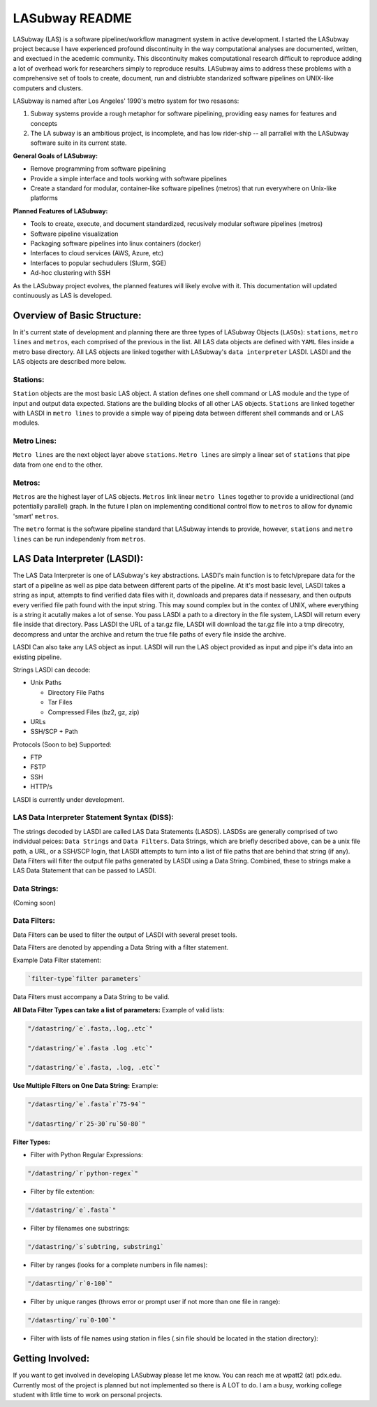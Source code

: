 .. _README.rst

***************
LASubway README
***************

LASubway (LAS) is a software pipeliner/workflow managment system in active development. I started the LASubway project because I have experienced profound discontinuity in the way computational analyses are documented, written, and exectued in the acedemic community. This discontinuity makes computational research difficult to reproduce adding a lot of overhead work for researchers simply to reproduce results. LASubway aims to address these problems with a comprehensive set of tools to create, document, run and distriubte standarized software pipelines on UNIX-like computers and clusters.

LASubway is named after Los Angeles' 1990's metro system for two resasons:

1. Subway systems provide a rough metaphor for software pipelining, providing easy names for features and concepts
2. The LA subway is an ambitious project, is incomplete, and has low rider-ship -- all parrallel with the LASubway software suite in its current state.

**General Goals of LASubway:**

- Remove programming from software pipelining
- Provide a simple interface and tools working with software pipelines
- Create a standard for modular, container-like software pipelines (metros) that run everywhere on Unix-like platforms

**Planned Features of LASubway:**

- Tools to create, execute, and document standardized, recusively modular software pipelines (metros)
- Software pipeline visualization
- Packaging software pipelines into linux containers (docker)
- Interfaces to cloud services (AWS, Azure, etc)
- Interfaces to popular sechudulers (Slurm, SGE)
- Ad-hoc clustering with SSH

As the LASubway project evolves, the planned features will likely evolve with it. This documentation will updated continuously as LAS is developed.

Overview of Basic Structure:
============================

In it's current state of development and planning there are three types of LASubway Objects (``LASOs``): ``stations``, ``metro lines`` and ``metros``, each comprised of the previous in the list. All LAS data objects are defined with ``YAML`` files inside a metro base directory. All LAS objects are linked together with LASubway's ``data interpreter`` LASDI. LASDI and the LAS objects are described more below.

Stations:
---------

``Station`` objects are the most basic LAS object. A station defines one shell command or LAS module and the type of input and output data expected. Stations are the building blocks of all other LAS objects. ``Stations`` are linked together with LASDI in ``metro lines`` to provide a simple way of pipeing data between different shell commands and or LAS modules.

Metro Lines:
------------

``Metro lines`` are the next object layer above ``stations``. ``Metro lines`` are simply a linear set of ``stations`` that pipe data from one end to the other. 

Metros:
-------

``Metros`` are the highest layer of LAS objects. ``Metros`` link linear ``metro lines`` together to provide a unidirectional (and potentially parallel) graph. In the future I plan on implementing conditional control flow to ``metros`` to allow for dynamic 'smart' ``metros``. 

The ``metro`` format is the software pipeline standard that LASubway intends to provide, however, ``stations`` and ``metro lines`` can be run independenly from ``metros``.


LAS Data Interpreter (LASDI):
==========================================
The LAS Data Interpreter is one of LASubway's key abstractions. LASDI's main function is to fetch/prepare data for the start of a pipeline as well as pipe data between different parts of the pipeline. At it's most basic level, LASDI takes a string as input, attempts to find verified data files with it, downloads and prepares data if nessesary, and then outputs every verified file path found with the input string. This may sound complex but in the contex of UNIX, where everything is a string it acutally makes a lot of sense. You pass LASDI a path to a directory in the file system, LASDI will return every file inside that directory. Pass LASDI the URL of a tar.gz file, LASDI will download the tar.gz file into a tmp direcotry, decompress and untar the archive and return the true file paths of every file inside the archive. 

LASDI Can also take any LAS object as input. LASDI will run the LAS object provided as input and pipe it's data into an existing pipeline.

Strings LASDI can decode:

- Unix Paths

  - Directory File Paths
  - Tar Files
  - Compressed Files (bz2, gz, zip)

- URLs
- SSH/SCP + Path 

Protocols (Soon to be) Supported:

- FTP
- FSTP
- SSH
- HTTP/s

LASDI is currently under development.

LAS Data Interpreter Statement Syntax (DISS):
------------------------------------------

The strings decoded by LASDI are called LAS Data Statements (LASDS). LASDSs are generally comprised of two individual peices: ``Data Strings`` and ``Data Filters``. Data Strings, which are briefly described above, can be a unix file path, a URL, or a SSH/SCP login, that LASDI attempts to turn into a list of file paths that are behind that string (if any). Data Filters will filter the output file paths generated by LASDI using a Data String. Combined, these to strings make a LAS Data Statement that can be passed to LASDI.

Data Strings:
-------------

(Coming soon)

Data Filters:
-------------

Data Filters can be used to filter the output of LASDI with several preset tools.

Data Filters are denoted by appending a Data String with a filter statement.

Example Data Filter statement:

.. code-block:: sh

    `filter-type`filter parameters`

Data Filters must accompany a Data String to be valid.

**All Data Filter Types can take a list of parameters:**
Example of valid lists:

.. code-block:: sh 

    "/datastring/`e`.fasta,.log,.etc`"

    "/datastring/`e`.fasta .log .etc`"

    "/datastring/`e`.fasta, .log, .etc`"


**Use Multiple Filters on One Data String:**
Example:

.. code-block:: sh 

    "/datasrting/`e`.fasta`r`75-94`"

    "/datasrting/`r`25-30`ru`50-80`"


**Filter Types:**

- Filter with Python Regular Expressions:

.. code-block:: sh 

    "/datastring/`r`python-regex`"

- Filter by file extention:

.. code-block:: sh 

    "/datastring/`e`.fasta`"

- Filter by filenames one substrings:

.. code-block:: sh 

    "/datastring/`s`subtring, substring1`

- Filter by ranges (looks for a complete numbers in file names):

.. code-block:: sh 

    "/datasrting/`r`0-100`"

- Filter by unique ranges (throws error or prompt user if not more than one file in range):

.. code-block:: sh 

    "/datasrting/`ru`0-100`"

- Filter with lists of file names using station in files (.sin file should be located in the station directory):

.. cod-block:: sh

    "/datasrting/`sin`sin_file_name.sin`


Getting Involved:
=================

If you want to get involved in developing LASubway please let me know. You can reach me at wpatt2 (at) pdx.edu. Currently most of the project is planned but not implemented so there is A LOT to do. I am a busy, working college student with little time to work on personal projects.


